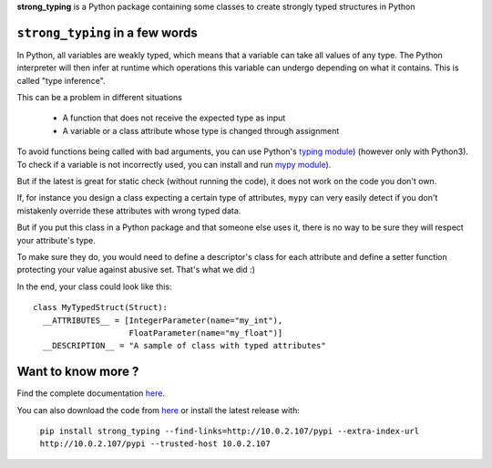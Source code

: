 **strong_typing** is a Python package containing some classes to create strongly
typed structures in Python

``strong_typing`` in a few words
--------------------------------

In Python, all variables are weakly typed, which means that a variable can take
all values of any type. The Python interpreter will then infer at runtime which
operations this variable can undergo depending on what it contains. This is
called "type inference".

This can be a problem in different situations

 - A function that does not receive the expected type as input
 - A variable or a class attribute whose type is changed through assignment

To avoid functions being called with bad arguments, you can use Python's
`typing module <https://docs.python.org/3/library/typing.html>`_) (however only
with Python3). To check if a variable is not incorrectly used, you can install
and run `mypy module <http://mypy.readthedocs.io/en/latest/>`_).

But if the latest is great for static check (without running the code), it does
not work on the code you don't own.

If, for instance you design a class expecting a certain type of attributes,
``mypy`` can very easily detect if you don't mistakenly override these
attributes with wrong typed data.

But if you put this class in a Python package and that someone else uses it,
there is no way to be sure they will respect your attribute's type.

To make sure they do, you would need to define a descriptor's class for each
attribute and define a setter function protecting your value against abusive
set. That's what we did :)

In the end, your class could look like this:

::

  class MyTypedStruct(Struct):
    __ATTRIBUTES__ = [IntegerParameter(name="my_int"),
                      FloatParameter(name="my_float")]
    __DESCRIPTION__ = "A sample of class with typed attributes"

Want to know more ?
-------------------

Find the complete documentation `here <http://doc.aldebaran.lan/doc/master/strong_typing/howtouse.html>`_.

You can also download the code from `here <https://gitlab.aldebaran.lan/sambrose/py_strong_typing.git>`_
or install the latest release with:

	``pip install strong_typing --find-links=http://10.0.2.107/pypi --extra-index-url http://10.0.2.107/pypi --trusted-host 10.0.2.107``